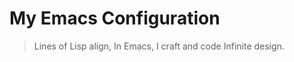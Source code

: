 * My Emacs Configuration

#+begin_quote
Lines of Lisp align,
In Emacs, I craft and code
Infinite design.
#+end_quote
